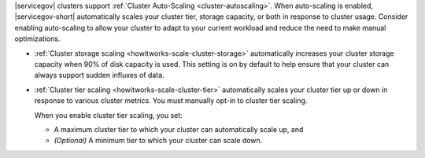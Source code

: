 |servicegov| clusters support :ref:`Cluster Auto-Scaling
<cluster-autoscaling>`. When auto-scaling is enabled, |servicegov-short|
automatically scales your cluster tier, storage capacity, or both in
response to cluster usage. Consider enabling auto-scaling to allow your
cluster to adapt to your current workload and reduce the need to make
manual optimizations.

- :ref:`Cluster storage scaling <howitworks-scale-cluster-storage>`
  automatically increases your cluster storage capacity when 90% of disk
  capacity is used. This setting is on by default to help ensure that
  your cluster can always support sudden influxes of data.

- :ref:`Cluster tier scaling <howitworks-scale-cluster-tier>`
  automatically scales your cluster tier up or down in response to
  various cluster metrics. You must manually opt-in to cluster tier
  scaling.
  
  When you enable cluster tier scaling, you set:
    
  - A maximum cluster tier to which your cluster can automatically
    scale up, and
  - *(Optional)* A minimum tier to which your cluster can scale down.
